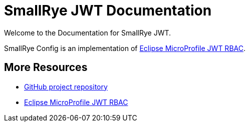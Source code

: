 [[index]]
= SmallRye JWT Documentation
:microprofile-jwt: https://github.com/eclipse/microprofile-jwt-auth/
:mp-jwt-name: Eclipse MicroProfile JWT RBAC
:ext-relative: {outfilesuffix}
:toc!:

Welcome to the Documentation for SmallRye JWT.

SmallRye Config is an implementation of https://github.com/eclipse/microprofile-jwt-auth/[{mp-jwt-name}].

[[more-resources]]
== More Resources

* https://github.com/smallrye/smallrye-jwt/[GitHub project repository]
* https://github.com/eclipse/microprofile-jwt-auth/[{mp-jwt-name}]
